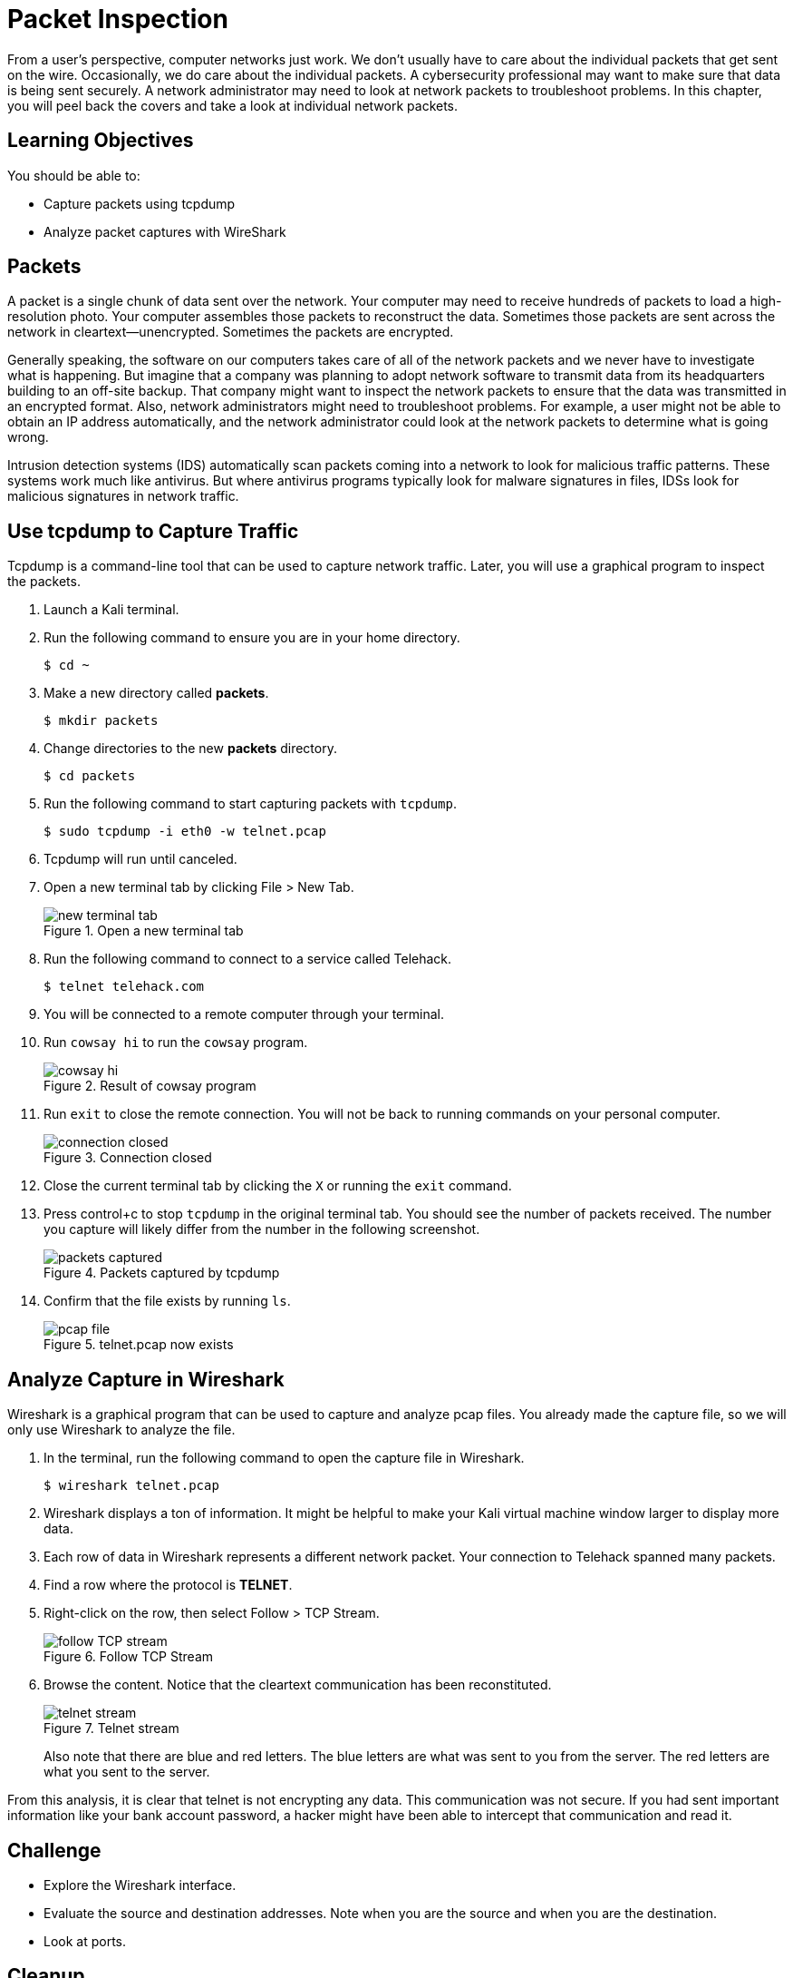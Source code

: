 = Packet Inspection

From a user's perspective, computer networks just work. We don't usually have to care about the individual packets that get sent on the wire. Occasionally, we do care about the individual packets. A cybersecurity professional may want to make sure that data is being sent securely. A network administrator may need to look at network packets to troubleshoot problems. In this chapter, you will peel back the covers and take a look at individual network packets.

== Learning Objectives

You should be able to:

* Capture packets using tcpdump
* Analyze packet captures with WireShark

== Packets

A packet is a single chunk of data sent over the network. Your computer may need to receive hundreds of packets to load a high-resolution photo. Your computer assembles those packets to reconstruct the data. Sometimes those packets are sent across the network in cleartext--unencrypted. Sometimes the packets are encrypted.

Generally speaking, the software on our computers takes care of all of the network packets and we never have to investigate what is happening. But imagine that a company was planning to adopt network software to transmit data from its headquarters building to an off-site backup. That company might want to inspect the network packets to ensure that the data was transmitted in an encrypted format. Also, network administrators might need to troubleshoot problems. For example, a user might not be able to obtain an IP address automatically, and the network administrator could look at the network packets to determine what is going wrong.

Intrusion detection systems (IDS) automatically scan packets coming into a network to look for malicious traffic patterns. These systems work much like antivirus. But where antivirus programs typically look for malware signatures in files, IDSs look for malicious signatures in network traffic.

== Use tcpdump to Capture Traffic

Tcpdump is a command-line tool that can be used to capture network traffic. Later, you will use a graphical program to inspect the packets.

. Launch a Kali terminal.
. Run the following command to ensure you are in your home directory.
+
----
$ cd ~
----
. Make a new directory called *packets*.
+
----
$ mkdir packets
----
. Change directories to the new *packets* directory.
+
----
$ cd packets
----
. Run the following command to start capturing packets with `tcpdump`.
+
----
$ sudo tcpdump -i eth0 -w telnet.pcap
----
. Tcpdump will run until canceled.
. Open a new terminal tab by clicking File > New Tab.
+
.Open a new terminal tab
image::new-terminal-tab.png[new terminal tab]
. Run the following command to connect to a service called Telehack.
+
----
$ telnet telehack.com
----
. You will be connected to a remote computer through your terminal.
. Run `cowsay hi` to run the `cowsay` program.
+
.Result of cowsay program
image::cowsay.png[cowsay hi]
. Run `exit` to close the remote connection. You will not be back to running commands on your personal computer.
+
.Connection closed
image::closed.png[connection closed]
. Close the current terminal tab by clicking the `X` or running the `exit` command.
. Press control+c to stop `tcpdump` in the original terminal tab. You should see the number of packets received. The number you capture will likely differ from the number in the following screenshot.
+
.Packets captured by tcpdump
image::packets-captured.png[packets captured]
. Confirm that the file exists by running `ls`.
+
.telnet.pcap now exists
image::telnet-pcap.png[pcap file]

== Analyze Capture in Wireshark

Wireshark is a graphical program that can be used to capture and analyze pcap files. You already made the capture file, so we will only use Wireshark to analyze the file.

. In the terminal, run the following command to open the capture file in Wireshark.
+
----
$ wireshark telnet.pcap
----
. Wireshark displays a ton of information. It might be helpful to make your Kali virtual machine window larger to display more data.
. Each row of data in Wireshark represents a different network packet. Your connection to Telehack spanned many packets.
. Find a row where the protocol is *TELNET*.
. Right-click on the row, then select Follow > TCP Stream.
+
.Follow TCP Stream
image::right-click-follow.png[follow TCP stream]
. Browse the content. Notice that the cleartext communication has been reconstituted.
+
.Telnet stream
image::stream-cowsay.png[telnet stream]
+
Also note that there are blue and red letters. The blue letters are what was sent to you from the server. The red letters are what you sent to the server.

From this analysis, it is clear that telnet is not encrypting any data. This communication was not secure. If you had sent important information like your bank account password, a hacker might have been able to intercept that communication and read it.

== Challenge

* Explore the Wireshark interface.
* Evaluate the source and destination addresses. Note when you are the source and when you are the destination.
* Look at ports.

== Cleanup

. Close Wireshark.
. Run the following command to delete the files.
+
----
$ cd ~
$ rm -rf packets
----

== Reflection

* How would analyzing packets help you troubleshoot network problems?
* How would analyzing packets help you determine if a data breach occurred?
* How would you learn about network protocols you have never discovered?
